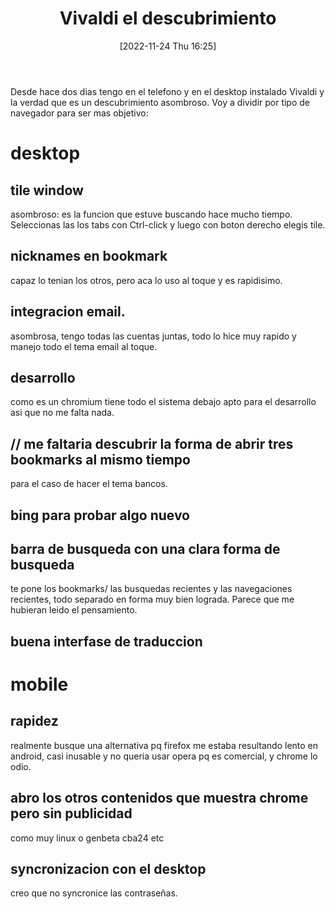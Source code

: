 #+title:      Vivaldi el descubrimiento
#+date:       [2022-11-24 Thu 16:25]
#+filetags:   :browser:
#+identifier: 20221124T162551

Desde hace dos dias tengo en el telefono y en el desktop instalado
Vivaldi y la verdad que es un descubrimiento asombroso. Voy a dividir
por tipo de navegador para ser mas objetivo:
* desktop
** tile window
asombroso: es la funcion que estuve buscando hace mucho
tiempo. Seleccionas las los tabs con Ctrl-click y luego con boton
derecho elegis tile.
** nicknames en bookmark
capaz lo tenian los otros, pero aca lo uso al toque y es rapidisimo.
** integracion email.
asombrosa, tengo todas las cuentas juntas, todo lo hice muy rapido y
manejo todo el tema email al toque.
** desarrollo
como es un chromium tiene todo el sistema debajo apto para el
desarrollo asi que no me falta nada.
** // me faltaria descubrir la forma de abrir tres bookmarks al mismo tiempo
para el caso de hacer el tema bancos.
** bing para probar algo nuevo
** barra de busqueda con una clara forma de busqueda
te pone los bookmarks/ las busquedas recientes y las navegaciones
recientes, todo separado en forma muy bien lograda. Parece que me
hubieran leido el pensamiento.
** buena interfase de traduccion
* mobile
** rapidez
realmente busque una alternativa pq firefox me estaba resultando lento
en android, casi inusable y no queria usar opera pq es comercial, y
chrome lo odio.
** abro los otros contenidos que muestra chrome pero sin publicidad
como muy linux o genbeta cba24 etc
** syncronizacion con el desktop
creo que no syncronice las contraseñas.
